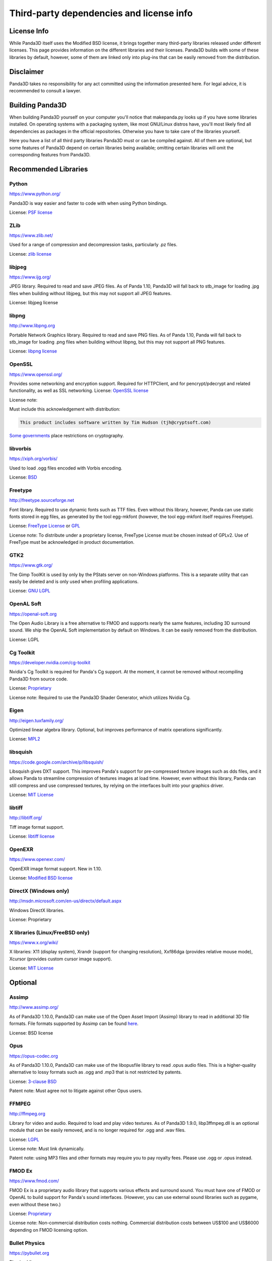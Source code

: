.. _thirdparty-licenses:

Third-party dependencies and license info
=========================================

License Info
------------

While Panda3D itself uses the Modified BSD license, it brings together many
third-party libraries released under different licenses. This page provides
information on the different libraries and their licenses. Panda3D builds with
some of these libraries by default, however, some of them are linked only into
plug-ins that can be easily removed from the distribution.

Disclaimer
----------

Panda3D takes no responsibility for any act committed using the information
presented here. For legal advice, it is recommended to consult a lawyer.

Building Panda3D
----------------

When building Panda3D yourself on your computer you'll notice that
makepanda.py looks up if you have some libraries installed. On operating
systems with a packaging system, like most GNU/Linux distros have, you'll most
likely find all dependencies as packages in the official repositories.
Otherwise you have to take care of the libraries yourself.

Here you have a list of all third party libraries Panda3D must or can be
compiled against. All of them are optional, but some features of Panda3D
depend on certain libraries being available; omitting certain libraries will
omit the corresponding features from Panda3D.

Recommended Libraries
---------------------

Python
~~~~~~

https://www.python.org/

Panda3D is way easier and faster to code with when using Python bindings.

License: `PSF license <https://docs.python.org/license.html>`__

ZLib
~~~~

https://www.zlib.net/

Used for a range of compression and decompression tasks, particularly .pz files.

License: `zlib license <https://www.zlib.net/zlib_license.html>`__

libjpeg
~~~~~~~

https://www.ijg.org/

JPEG library. Required to read and save JPEG files. As of Panda 1.10, Panda3D
will fall back to stb_image for loading .jpg files when building without
libjpeg, but this may not support all JPEG features.

License: libjpeg license

libpng
~~~~~~

http://www.libpng.org

Portable Network Graphics library. Required to read and save PNG files. As of
Panda 1.10, Panda will fall back to stb_image for loading .png files when
building without libpng, but this may not support all PNG features.

License: `libpng
license <http://www.libpng.org/pub/png/src/libpng-LICENSE.txt>`__

OpenSSL
~~~~~~~

https://www.openssl.org/

Provides some networking and encryption support. Required for HTTPClient, and
for pencrypt/pdecrypt and related functionality, as well as SSL networking.
License: `OpenSSL license <https://www.openssl.org/source/license.html>`__

License note:

Must include this acknowledgement with distribution:

.. code-block:: text

   This product includes software written by Tim Hudson (tjh@cryptsoft.com)

`Some governments <http://www.cryptolaw.org/>`__ place restrictions on
cryptography.

libvorbis
~~~~~~~~~

https://xiph.org/vorbis/

Used to load .ogg files encoded with Vorbis encoding.

License: `BSD <https://raw.githubusercontent.com/xiph/vorbis/master/COPYING>`__

Freetype
~~~~~~~~

http://freetype.sourceforge.net

Font library. Required to use dynamic fonts such as TTF files. Even without this
library, however, Panda can use static fonts stored in egg files, as generated
by the tool egg-mkfont (however, the tool egg-mkfont itself requires Freetype).

License: `FreeType License <http://freetype.sourceforge.net/FTL.TXT>`__ or
`GPL <http://freetype.sourceforge.net/GPL.TXT>`__

License note: To distribute under a proprietary license, FreeType License must
be chosen instead of GPLv2. Use of FreeType must be acknowledged in product
documentation.

GTK2
~~~~

https://www.gtk.org/

The Gimp ToolKit is used by only by the PStats server on non-Windows platforms.
This is a separate utility that can easily be deleted and is only used when
profiling applications.

License: `GNU LGPL <https://www.gnu.org/licenses/old-licenses/lgpl-2.1.html>`__

OpenAL Soft
~~~~~~~~~~~

https://openal-soft.org

The Open Audio Library is a free alternative to FMOD and supports nearly the
same features, including 3D surround sound. We ship the OpenAL Soft
implementation by default on Windows. It can be easily removed from the
distribution.

License: LGPL

Cg Toolkit
~~~~~~~~~~

https://developer.nvidia.com/cg-toolkit

Nvidia's Cg Toolkit is required for Panda's Cg support. At the moment, it cannot
be removed without recompiling Panda3D from source code.

License:
`Proprietary <https://developer.download.nvidia.com/cg/Cg_2.2/license.pdf>`__

License note: Required to use the Panda3D Shader Generator, which utilizes
Nvidia Cg.

Eigen
~~~~~

http://eigen.tuxfamily.org/

Optimized linear algebra library. Optional, but improves performance of matrix
operations significantly.

License: `MPL2 <https://www.mozilla.org/en-US/MPL/2.0/>`__

libsquish
~~~~~~~~~

https://code.google.com/archive/p/libsquish/

Libsquish gives DXT support. This improves Panda's support for pre-compressed
texture images such as dds files, and it allows Panda to streamline compression
of textures images at load time. However, even without this library, Panda can
still compress and use compressed textures, by relying on the interfaces built
into your graphics driver.

License: `MIT License <https://opensource.org/licenses/mit-license.php>`__

libtiff
~~~~~~~

http://libtiff.org/

Tiff image format support.

License: `libtiff license <https://spdx.org/licenses/libtiff.html>`__

OpenEXR
~~~~~~~

https://www.openexr.com/

OpenEXR image format support. New in 1.10.

License: `Modified BSD license <https://www.openexr.com/license.html>`__

DirectX (Windows only)
~~~~~~~~~~~~~~~~~~~~~~

http://msdn.microsoft.com/en-us/directx/default.aspx

Windows DirectX libraries.

License: Proprietary

X libraries (Linux/FreeBSD only)
~~~~~~~~~~~~~~~~~~~~~~~~~~~~~~~~

https://www.x.org/wiki/

X libraries: X11 (display system), Xrandr (support for changing resolution),
Xxf86dga (provides relative mouse mode), Xcursor (provides custom cursor image
support).

License: `MIT License <https://opensource.org/licenses/mit-license.php>`__

Optional
--------

Assimp
~~~~~~

http://www.assimp.org/

As of Panda3D 1.10.0, Panda3D can make use of the Open Asset Import (Assimp)
library to read in additional 3D file formats. File formats supported by
Assimp can be found
`here <https://github.com/assimp/assimp#supported-file-formats>`__.

License: BSD license

Opus
~~~~

https://opus-codec.org

As of Panda3D 1.10.0, Panda3D can make use of the libopusfile library to read
.opus audio files. This is a higher-quality alternative to lossy formats such
as .ogg and .mp3 that is not restricted by patents.

License: `3-clause BSD <https://github.com/xiph/opusfile/blob/master/COPYING>`__

Patent note: Must agree not to litigate against other Opus users.

FFMPEG
~~~~~~

http://ffmpeg.org

Library for video and audio. Required to load and play video textures. As of
Panda3D 1.9.0, libp3ffmpeg.dll is an optional module that can be easily
removed, and is no longer required for .ogg and .wav files.

License: `LGPL <http://www.ffmpeg.org/legal.html>`__

License note: Must link dynamically.

Patent note: using MP3 files and other formats may require you to pay royalty
fees. Please use .ogg or .opus instead.

FMOD Ex
~~~~~~~

https://www.fmod.com/

FMOD Ex is a proprietary audio library that supports various effects and
surround sound. You must have one of FMOD or OpenAL to build support for
Panda's sound interfaces. (However, you can use external sound libraries such
as pygame, even without these two.)

License: `Proprietary <https://www.fmod.com/index.php/sales>`__

License note: Non-commercial distribution costs nothing. Commercial
distribution costs between US$100 and US$6000 depending on FMOD licensing
option.

Bullet Physics
~~~~~~~~~~~~~~

https://pybullet.org

Physics Library.

License: `zlib license <http://www.zlib.net/zlib_license.html>`__

Open Dynamics Engine (ODE)
~~~~~~~~~~~~~~~~~~~~~~~~~~

https://www.ode.org

One of the most versatile, free physics engines.

License: `LGPL or Modified BSD License <https://www.ode.org/index.html#3.>`__

OpenGL ES
~~~~~~~~~

https://www.khronos.org/opengles/

OpenGL for embedded systems:
GLES (https://www.khronos.org/registry/OpenGL/index_es.php),
EGL (https://www.khronos.org/registry/EGL/) libraries.

3ds Max SDK
~~~~~~~~~~~

https://www.autodesk.com/products/3ds-max/overview

Used to create exporters for Autodesk 3ds Max.

License: Proprietary.

Maya SDK
~~~~~~~~

https://www.autodesk.com/products/maya/overview

The necessary libraries are part of the Maya installation. From Maya 2016.5
onward, the headers are also part of the Maya installation; before, they were
provided separately as part of a "devkit".

Used to create exporters for Maya.

License: Proprietary.

speedtree
~~~~~~~~~

https://store.speedtree.com/

Library for rendering trees.

License: Proprietary.

libRocket
~~~~~~~~~

https://github.com/libRocket/libRocket

C++ user interface middleware package based on the HTML and CSS standards.
Panda3D's libRocket bindings are deprecated.

License: `MIT License <https://opensource.org/licenses/mit-license.php>`__

OpenCV
~~~~~~

https://opencv.org/

An alternate library that provides support for video textures and webcam,
similar to FFMPEG. This is only really useful on macOS, where this is the only
way to get support for webcam input.

License: BSD license

FCollada
~~~~~~~~

https://www.khronos.org/collada/wiki/FCollada

FCollada is an open-source C++ library which offers support for COLLADA
interoperability, used for dae2egg and for loading dae files directly into
Panda.

Use of FCollada in Panda is deprecated.

License: `MIT License <https://opensource.org/licenses/mit-license.php>`__

FFTW2
~~~~~

http://www.fftw.org

Fast Fourier Transforms library for lossy animation compression in bam files.
Compressed animation files may be as small as 10% of the uncompressed animation,
but this is only an on-disk and/or download savings.

Use of fftw in Panda is deprecated. We do not recommend using it in new projects
and we recommend converting existing compressed animations to lossless format.

License: `GPL2 or Proprietary <http://www.fftw.org/fftw2_doc/fftw_8.html>`__

License note: To distribute under a proprietary license, GPL must not be used,
and FFTW proprietary license must be purchased.

ARToolKit
~~~~~~~~~

http://www.hitl.washington.edu/artoolkit/

A library for augmented reality. It makes possible detecting 3D planes in live
webcam video streams and applying 3D geometry to those, for integrating 3D
graphics with a live video feed.

License: `GPL or
Proprietary <http://www.hitl.washington.edu/artoolkit/license.html>`__

License note: To distribute under a proprietary license, GPL must not be used,
and ARToolKit proprietary license must be purchased.

VRPN
~~~~

https://github.com/vrpn/vrpn/wiki

Virtual-Reality Peripheral Network, for using a range of different types of
trackers and controllers with Panda3D.

License: as of July 22, 2010, future versions of VRPN (versions 7.27 and higher)
are being released under the
`Boost Software License 1.0 <https://github.com/vrpn/vrpn/wiki/License>`__

Prior versions were released into the public domain.

Build Tools (for compilation only)
----------------------------------

Bison
~~~~~

http://www.gnu.org/software/bison/

General-purpose parser generator.

Flex
~~~~

http://flex.sourceforge.net/

The Fast Lexical Analyzer.

Patent Restriction Issues
-------------------------

MP3
~~~

MPEG-1 Audio Layer 3 (MP3), while commonly used and since 2017 with expired
patent and licensing, is recommended against. More modern and better suited
audio encodings have been developed and should be used instead.

MPEG
~~~~

Other MPEG related formats are restricted by
`patents <https://www.mpegla.com/>`__ as well. Finding the
prices of licenses for these formats is not even as easy as it was with MP3.

Recommended Alternatives
~~~~~~~~~~~~~~~~~~~~~~~~

Free alternatives exist and are highly encouraged. These formats include
`Ogg Vorbis <https://xiph.org/vorbis/>`__ (lossy),
`Opus <https://opus-codec.org>`__ (lossy) and
`Ogg FLAC <https://xiph.org/flac/>`__ (lossless) for audio, and
`Ogg Theora <https://www.theora.org/>`__ for video.
